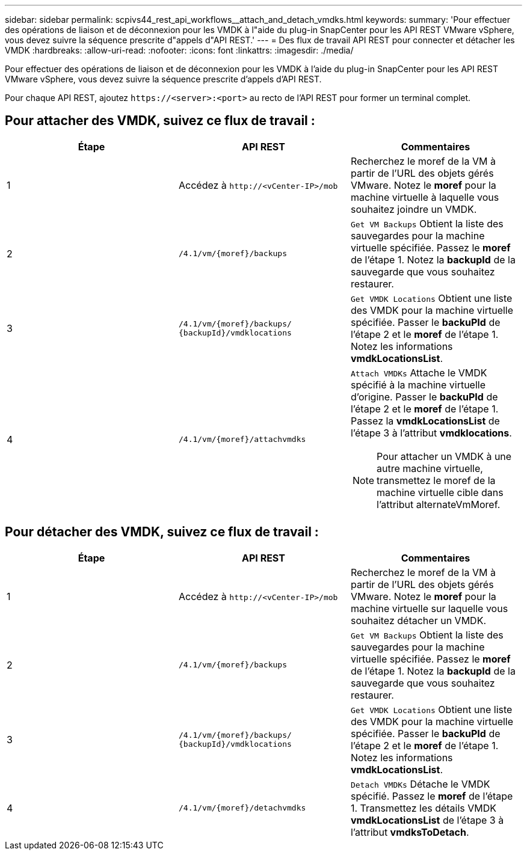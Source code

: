 ---
sidebar: sidebar 
permalink: scpivs44_rest_api_workflows__attach_and_detach_vmdks.html 
keywords:  
summary: 'Pour effectuer des opérations de liaison et de déconnexion pour les VMDK à l"aide du plug-in SnapCenter pour les API REST VMware vSphere, vous devez suivre la séquence prescrite d"appels d"API REST.' 
---
= Des flux de travail API REST pour connecter et détacher les VMDK
:hardbreaks:
:allow-uri-read: 
:nofooter: 
:icons: font
:linkattrs: 
:imagesdir: ./media/


[role="lead"]
Pour effectuer des opérations de liaison et de déconnexion pour les VMDK à l'aide du plug-in SnapCenter pour les API REST VMware vSphere, vous devez suivre la séquence prescrite d'appels d'API REST.

Pour chaque API REST, ajoutez `\https://<server>:<port>` au recto de l'API REST pour former un terminal complet.



== Pour attacher des VMDK, suivez ce flux de travail :

|===
| Étape | API REST | Commentaires 


| 1 | Accédez à `\http://<vCenter-IP>/mob` | Recherchez le moref de la VM à partir de l'URL des objets gérés VMware. Notez le *moref* pour la machine virtuelle à laquelle vous souhaitez joindre un VMDK. 


| 2 | `/4.1/vm/{moref}/backups` | `Get VM Backups` Obtient la liste des sauvegardes pour la machine virtuelle spécifiée. Passez le *moref* de l'étape 1. Notez la *backupId* de la sauvegarde que vous souhaitez restaurer. 


| 3 | `/4.1/vm/{moref}/backups/
{backupId}/vmdklocations` | `Get VMDK Locations` Obtient une liste des VMDK pour la machine virtuelle spécifiée. Passer le *backuPId* de l'étape 2 et le *moref* de l'étape 1. Notez les informations *vmdkLocationsList*. 


| 4 | `/4.1/vm/{moref}/attachvmdks`  a| 
`Attach VMDKs` Attache le VMDK spécifié à la machine virtuelle d'origine. Passer le *backuPId* de l'étape 2 et le *moref* de l'étape 1. Passez la *vmdkLocationsList* de l'étape 3 à l'attribut *vmdklocations*.


NOTE: Pour attacher un VMDK à une autre machine virtuelle, transmettez le moref de la machine virtuelle cible dans l'attribut alternateVmMoref.

|===


== Pour détacher des VMDK, suivez ce flux de travail :

|===
| Étape | API REST | Commentaires 


| 1 | Accédez à `\http://<vCenter-IP>/mob` | Recherchez le moref de la VM à partir de l'URL des objets gérés VMware. Notez le *moref* pour la machine virtuelle sur laquelle vous souhaitez détacher un VMDK. 


| 2 | `/4.1/vm/{moref}/backups` | `Get VM Backups` Obtient la liste des sauvegardes pour la machine virtuelle spécifiée. Passez le *moref* de l'étape 1. Notez la *backupId* de la sauvegarde que vous souhaitez restaurer. 


| 3 | `/4.1/vm/{moref}/backups/
{backupId}/vmdklocations` | `Get VMDK Locations` Obtient une liste des VMDK pour la machine virtuelle spécifiée. Passer le *backuPId* de l'étape 2 et le *moref* de l'étape 1. Notez les informations *vmdkLocationsList*. 


| 4 | `/4.1/vm/{moref}/detachvmdks` | `Detach VMDKs` Détache le VMDK spécifié. Passez le *moref* de l'étape 1. Transmettez les détails VMDK *vmdkLocationsList* de l'étape 3 à l'attribut *vmdksToDetach*. 
|===